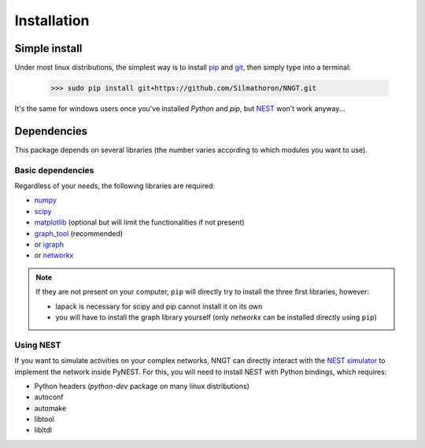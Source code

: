 ============
Installation
============


Simple install
==============

Under most linux distributions, the simplest way is to install `pip <https://pip.pypa.io/en/stable/installing/>`_ and `git <https://git-scm.com/>`_, then simply type into a terminal:

    >>> sudo pip install git+https://github.com/Silmathoron/NNGT.git

It's the same for windows users once you've installed `Python` and `pip`, but `NEST <http://www.nest-simulator.org/>`_ won't work anyway...


Dependencies
============

This package depends on several libraries (the number varies according to which modules you want to use).

Basic dependencies
------------------

Regardless of your needs, the following libraries are required:

* `numpy <http://www.numpy.org/>`_ 
* `scipy <http://www.scipy.org/scipylib/index.html>`_
* `matplotlib <http://matplotlib.org/>`_ (optional but will limit the functionalities if not present)
* `graph_tool <http://graph-tool.skewed.de>`_ (recommended)
* or `igraph <http://igraph.org/>`_
* or `networkx <https://networkx.github.io/>`_

.. note::
    If they are not present on your computer, ``pip`` will directly try to install the three first libraries, however:

    * lapack is necessary for scipy and pip cannot install it on its own
    * you will have to install the graph library yourself (only `networkx` can be installed directly using ``pip``)


Using NEST
----------

If you want to simulate activities on your complex networks, NNGT can directly interact with the `NEST simulator`_ to implement the network inside PyNEST. For this, you will need to install NEST with Python bindings, which requires:

* Python headers (`python-dev` package on many linux distributions)
* autoconf
* automake
* libtool
* libltdl

.. _NEST simulator: http://www.nest-simulator.org/
